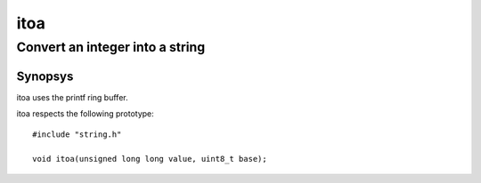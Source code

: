 itoa
----
Convert an integer into a string
^^^^^^^^^^^^^^^^^^^^^^^^^^^^^^^^

Synopsys
""""""""

itoa uses the printf ring buffer.

itoa respects the following prototype::

   #include "string.h"

   void itoa(unsigned long long value, uint8_t base);


